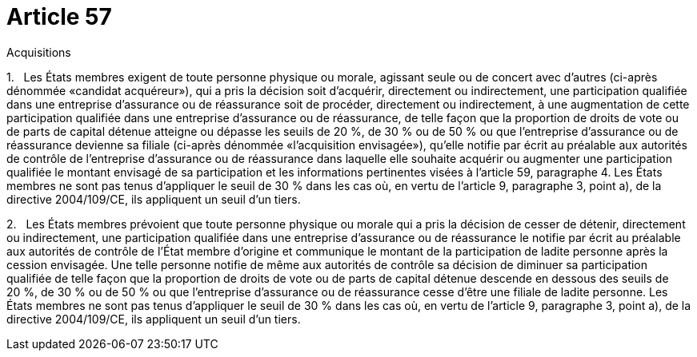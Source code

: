 = Article 57

Acquisitions

1.   Les États membres exigent de toute personne physique ou morale, agissant seule ou de concert avec d'autres (ci-après dénommée «candidat acquéreur»), qui a pris la décision soit d'acquérir, directement ou indirectement, une participation qualifiée dans une entreprise d'assurance ou de réassurance soit de procéder, directement ou indirectement, à une augmentation de cette participation qualifiée dans une entreprise d'assurance ou de réassurance, de telle façon que la proportion de droits de vote ou de parts de capital détenue atteigne ou dépasse les seuils de 20 %, de 30 % ou de 50 % ou que l'entreprise d'assurance ou de réassurance devienne sa filiale (ci-après dénommée «l'acquisition envisagée»), qu'elle notifie par écrit au préalable aux autorités de contrôle de l'entreprise d'assurance ou de réassurance dans laquelle elle souhaite acquérir ou augmenter une participation qualifiée le montant envisagé de sa participation et les informations pertinentes visées à l'article 59, paragraphe 4. Les États membres ne sont pas tenus d'appliquer le seuil de 30 % dans les cas où, en vertu de l'article 9, paragraphe 3, point a), de la directive 2004/109/CE, ils appliquent un seuil d'un tiers.

2.   Les États membres prévoient que toute personne physique ou morale qui a pris la décision de cesser de détenir, directement ou indirectement, une participation qualifiée dans une entreprise d'assurance ou de réassurance le notifie par écrit au préalable aux autorités de contrôle de l'État membre d'origine et communique le montant de la participation de ladite personne après la cession envisagée. Une telle personne notifie de même aux autorités de contrôle sa décision de diminuer sa participation qualifiée de telle façon que la proportion de droits de vote ou de parts de capital détenue descende en dessous des seuils de 20 %, de 30 % ou de 50 % ou que l'entreprise d'assurance ou de réassurance cesse d'être une filiale de ladite personne. Les États membres ne sont pas tenus d'appliquer le seuil de 30 % dans les cas où, en vertu de l'article 9, paragraphe 3, point a), de la directive 2004/109/CE, ils appliquent un seuil d'un tiers.